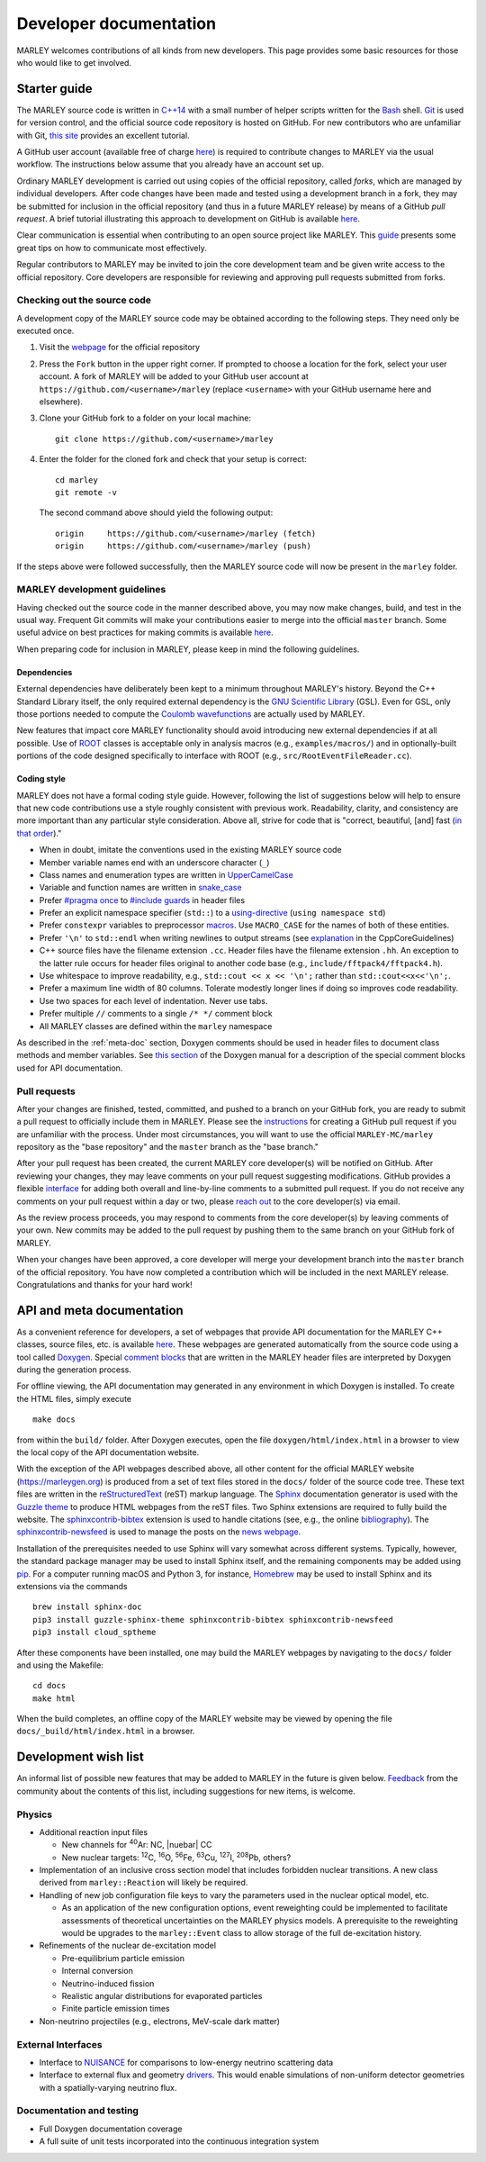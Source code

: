 .. Redirect to a local path trick taken from
   https://stackoverflow.com/a/37755644/4081973

   This gets around Sphinx's inability to handle relative links
   in the toctree (see https://github.com/sphinx-doc/sphinx/issues/701).
   This comes at the price of a manual redirect.

   An alternative you can consider is putting raw HTML in the toctree
   itself, see, e.g., https://stackoverflow.com/a/61506452/4081973

.. <meta http-equiv="refresh" content="0; url=./_static/doxygen/index.html" />

=======================
Developer documentation
=======================

MARLEY welcomes contributions of all kinds from new developers. This page
provides some basic resources for those who would like to get involved.

Starter guide
-------------

The MARLEY source code is written in `C++14
<https://en.wikipedia.org/wiki/C%2B%2B14>`__ with a small number of helper
scripts written for the `Bash <https://www.gnu.org/software/bash/>`__ shell.
`Git <https://git-scm.com/>`__ is used for version control, and the official
source code repository is hosted on GitHub. For new contributors who are
unfamiliar with Git, `this site
<https://hamwaves.com/collaboration/doc/rypress.com/index.html>`__ provides an
excellent tutorial.

A GitHub user account (available free of charge `here
<https://github.com/join>`__) is required to contribute changes to MARLEY via
the usual workflow. The instructions below assume that you already have an
account set up.

Ordinary MARLEY development is carried out using copies of the official
repository, called *forks*, which are managed by individual developers. After
code changes have been made and tested using a development branch in a fork,
they may be submitted for inclusion in the official repository (and thus in a
future MARLEY release) by means of a GitHub *pull request*. A brief tutorial
illustrating this approach to development on GitHub is available `here
<https://guides.github.com/activities/forking/>`__.

Clear communication is essential when contributing to an open source project
like MARLEY. This `guide
<https://opensource.guide/how-to-contribute/#how-to-submit-a-contribution>`__
presents some great tips on how to communicate most effectively.

Regular contributors to MARLEY may be invited to join the core development team
and be given write access to the official repository. Core developers are
responsible for reviewing and approving pull requests submitted from forks.

.. _code-checkout:

Checking out the source code
~~~~~~~~~~~~~~~~~~~~~~~~~~~~

A development copy of the MARLEY source code may be obtained according to the
following steps. They need only be executed once.

1. Visit the `webpage <https://github.com/MARLEY-MC/marley>`__ for the official
   repository
2. Press the ``Fork`` button in the upper right corner. If prompted to choose a
   location for the fork, select your user account. A fork of MARLEY will be
   added to your GitHub user account at ``https://github.com/<username>/marley``
   (replace ``<username>`` with your GitHub username here and elsewhere).
3. Clone your GitHub fork to a folder on your local machine::

     git clone https://github.com/<username>/marley


4. Enter the folder for the cloned fork and check that your setup is correct:
   ::

     cd marley
     git remote -v

   The second command above should yield the following output:
   ::

     origin     https://github.com/<username>/marley (fetch)
     origin     https://github.com/<username>/marley (push)

If the steps above were followed successfully, then the MARLEY source code will
now be present in the ``marley`` folder.

MARLEY development guidelines
~~~~~~~~~~~~~~~~~~~~~~~~~~~~~

Having checked out the source code in the manner described above, you may now
make changes, build, and test in the usual way. Frequent Git commits will make
your contributions easier to merge into the official ``master`` branch. Some
useful advice on best practices for making commits is available `here
<https://blog.hartleybrody.com/git-small-teams/>`__.

When preparing code for inclusion in MARLEY, please keep in mind the following
guidelines.

Dependencies
^^^^^^^^^^^^

External dependencies have deliberately been kept to a minimum throughout
MARLEY's history. Beyond the C++ Standard Library itself, the only required
external dependency is the `GNU Scientific Library
<https://www.gnu.org/software/gsl/>`__ (GSL). Even for GSL, only those portions
needed to compute the `Coulomb wavefunctions <https://dlmf.nist.gov/33.2>`__ are
actually used by MARLEY.

New features that impact core MARLEY functionality should avoid introducing new
external dependencies if at all possible. Use of `ROOT <https://root.cern.ch>`__
classes is acceptable only in analysis macros (e.g., ``examples/macros/``) and
in optionally-built portions of the code designed specifically to interface with
ROOT (e.g., ``src/RootEventFileReader.cc``).

Coding style
^^^^^^^^^^^^

MARLEY does not have a formal coding style guide. However, following the list of
suggestions below will help to ensure that new code contributions use a style
roughly consistent with previous work. Readability, clarity, and consistency are
more important than any particular style consideration. Above all, strive for
code that is "correct, beautiful, [and] fast (`in that order
<https://tinyurl.com/correct-beautiful-fast>`__)."

* When in doubt, imitate the conventions used in the existing MARLEY source
  code
* Member variable names end with an underscore character (``_``) 
* Class names and enumeration types are written in `UpperCamelCase
  <https://en.wikipedia.org/wiki/Camel_case>`__
* Variable and function names are written in `snake_case
  <https://en.wikipedia.org/wiki/Snake_case>`__
* Prefer `#pragma once <https://en.wikipedia.org/wiki/Pragma_once>`__ to
  `#include guards <https://en.wikipedia.org/wiki/Include_guard>`__ in header
  files
* Prefer an explicit namespace specifier (``std::``) to a
  `using-directive <https://tinyurl.com/cppref-using-directive>`__
  (``using namespace std``)
* Prefer ``constexpr`` variables to preprocessor
  `macros <https://en.cppreference.com/w/cpp/preprocessor/replace>`__.
  Use ``MACRO_CASE`` for the names of both of these entities.
* Prefer ``'\n'`` to ``std::endl`` when writing newlines to output
  streams (see `explanation <https://tinyurl.com/ccpcore-endl>`__ in the
  CppCoreGuidelines) 
* C++ source files have the filename extension ``.cc``. Header files have the
  filename extension ``.hh``. An exception to the latter rule occurs for
  header files original to another code base (e.g.,
  ``include/fftpack4/fftpack4.h``).
* Use whitespace to improve readability, e.g., ``std::cout << x << '\n';``
  rather than ``std::cout<<x<<'\n';``.
* Prefer a maximum line width of 80 columns. Tolerate modestly longer lines
  if doing so improves code readability.
* Use two spaces for each level of indentation. Never use tabs.
* Prefer multiple ``//`` comments to a single ``/* */`` comment block
* All MARLEY classes are defined within the ``marley`` namespace

As described in the :ref:`meta-doc` section, Doxygen comments should be used in
header files to document class methods and member variables. See `this section
<https://www.doxygen.nl/manual/docblocks.html>`__ of the Doxygen manual for a
description of the special comment blocks used for API documentation.

Pull requests
~~~~~~~~~~~~~

After your changes are finished, tested, committed, and pushed to a branch on
your GitHub fork, you are ready to submit a pull request to officially include
them in MARLEY. Please see the `instructions
<https://tinyurl.com/github-fork-pull-request>`__ for creating a GitHub pull
request if you are unfamiliar with the process. Under most circumstances, you
will want to use the official ``MARLEY-MC/marley`` repository as the "base
repository" and the ``master`` branch as the "base branch."

After your pull request has been created, the current MARLEY core developer(s)
will be notified on GitHub. After reviewing your changes, they may leave
comments on your pull request suggesting modifications. GitHub provides a
flexible `interface <https://tinyurl.com/github-pull-request-comments>`__ for
adding both overall and line-by-line comments to a submitted pull request.
If you do not receive any comments on your pull request within a day or
two, please `reach out <contact.html>`__ to the core developer(s) via email.

As the review process proceeds, you may respond to comments from the core
developer(s) by leaving comments of your own. New commits may be added to the
pull request by pushing them to the same branch on your GitHub fork of MARLEY.

When your changes have been approved, a core developer will merge your
development branch into the ``master`` branch of the official repository.
You have now completed a contribution which will be included in the next
MARLEY release. Congratulations and thanks for your hard work!

.. _meta-doc:

API and meta documentation
--------------------------

.. Consider linking to separate Doxygen pages for the official master branch
   and for tagged releases. GCC does this (see https://tinyurl.com/gcc-api)

As a convenient reference for developers, a set of webpages that provide API
documentation for the MARLEY C++ classes, source files, etc. is available `here
<./_static/doxygen/index.html>`__. These webpages are generated automatically
from the source code using a tool called `Doxygen
<https://www.doxygen.nl/index.html>`__. Special `comment blocks
<https://www.doxygen.nl/manual/docblocks.html>`__ that are written in the MARLEY
header files are interpreted by Doxygen during the generation process.

For offline viewing, the API documentation may generated in any environment
in which Doxygen is installed. To create the HTML files, simply execute
::

   make docs

from within the ``build/`` folder. After Doxygen executes, open the file
``doxygen/html/index.html`` in a browser to view the local copy of the API
documentation website.

With the exception of the API webpages described above, all other content for
the official MARLEY website (https://marleygen.org) is produced from a set of
text files stored in the ``docs/`` folder of the source code tree. These text
files are written in the `reStructuredText
<https://docutils.sourceforge.io/rst.html>`__ (reST) markup language. The
`Sphinx <https://www.sphinx-doc.org/en/master/index.html>`__ documentation
generator is used with the `Guzzle theme
<https://github.com/guzzle/guzzle_sphinx_theme>`__ to produce HTML webpages
from the reST files. Two Sphinx extensions are required to fully build the
website. The `sphinxcontrib-bibtex
<https://sphinxcontrib-bibtex.readthedocs.io/en/latest/>`__ extension is used
to handle citations (see, e.g., the online `bibliography <pubs.html>`__). The
`sphinxcontrib-newsfeed <https://pypi.org/project/sphinxcontrib-newsfeed/>`__
is used to manage the posts on the `news webpage <news.html>`__.

Installation of the prerequisites needed to use Sphinx will vary somewhat
across different systems. Typically, however, the standard package manager
may be used to install Sphinx itself, and the remaining components may be
added using `pip <https://pypi.org/project/pip/>`__. For a computer
running macOS and Python 3, for instance, `Homebrew <https://brew.sh/>`__
may be used to install Sphinx and its extensions via the commands
::

  brew install sphinx-doc
  pip3 install guzzle-sphinx-theme sphinxcontrib-bibtex sphinxcontrib-newsfeed
  pip3 install cloud_sptheme

After these components have been installed, one may build the MARLEY webpages
by navigating to the ``docs/`` folder and using the Makefile:
::

  cd docs
  make html

When the build completes, an offline copy of the MARLEY website may be viewed
by opening the file ``docs/_build/html/index.html`` in a browser.

Development wish list
---------------------

An informal list of possible new features that may be added to MARLEY in the
future is given below. `Feedback <contact.html>`__ from the community about the
contents of this list, including suggestions for new items, is welcome.

Physics
~~~~~~~

.. |nuebar| raw:: html

   &#x1d708;&#x304;<sub>e</sub>

* Additional reaction input files

  - New channels for :superscript:`40`\Ar: NC, |nuebar| CC

  - New nuclear targets: :superscript:`12`\C, :superscript:`16`\O,
    :superscript:`56`\Fe, :superscript:`63`\Cu, :superscript:`127`\I,
    :superscript:`208`\Pb, others?

* Implementation of an inclusive cross section model that includes forbidden
  nuclear transitions. A new class derived from ``marley::Reaction`` will
  likely be required.

* Handling of new job configuration file keys to vary the parameters used in the
  nuclear optical model, etc.

  - As an application of the new configuration options, event reweighting could
    be implemented to facilitate assessments of theoretical uncertainties on the
    MARLEY physics models. A prerequisite to the reweighting would be upgrades
    to the ``marley::Event`` class to allow storage of the full de-excitation
    history.

* Refinements of the nuclear de-excitation model

  - Pre-equilibrium particle emission

  - Internal conversion

  - Neutrino-induced fission 

  - Realistic angular distributions for evaporated particles

  - Finite particle emission times

* Non-neutrino projectiles (e.g., electrons, MeV-scale dark matter)

External Interfaces
~~~~~~~~~~~~~~~~~~~

* Interface to `NUISANCE <https://nuisance.hepforge.org/>`__ for comparisons
  to low-energy neutrino scattering data

* Interface to external flux and geometry `drivers
  <https://tinyurl.com/fnal-workshop-flux-geom>`__. This would enable
  simulations of non-uniform detector geometries with a spatially-varying
  neutrino flux.

Documentation and testing
~~~~~~~~~~~~~~~~~~~~~~~~~

* Full Doxygen documentation coverage

* A full suite of unit tests incorporated into the continuous integration
  system
